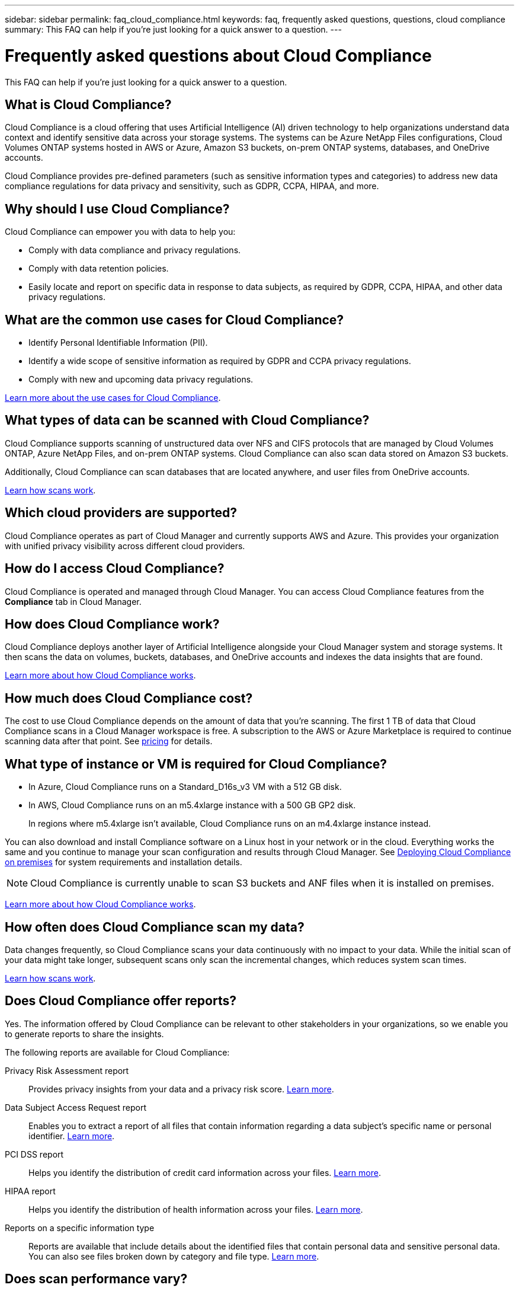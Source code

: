 ---
sidebar: sidebar
permalink: faq_cloud_compliance.html
keywords: faq, frequently asked questions, questions, cloud compliance
summary: This FAQ can help if you’re just looking for a quick answer to a question.
---

= Frequently asked questions about Cloud Compliance
:hardbreaks:
:nofooter:
:icons: font
:linkattrs:
:imagesdir: ./media/

[.lead]

This FAQ can help if you’re just looking for a quick answer to a question.

== What is Cloud Compliance?

Cloud Compliance is a cloud offering that uses Artificial Intelligence (AI) driven technology to help organizations understand data context and identify sensitive data across your storage systems. The systems can be Azure NetApp Files configurations, Cloud Volumes ONTAP systems hosted in AWS or Azure, Amazon S3 buckets, on-prem ONTAP systems, databases, and OneDrive accounts.
// non-NetApp file shares, generic S3 object storage,

Cloud Compliance provides pre-defined parameters (such as sensitive information types and categories) to address new data compliance regulations for data privacy and sensitivity, such as GDPR, CCPA, HIPAA, and more.

== Why should I use Cloud Compliance?

Cloud Compliance can empower you with data to help you:

* Comply with data compliance and privacy regulations.
* Comply with data retention policies.
* Easily locate and report on specific data in response to data subjects, as required by GDPR, CCPA, HIPAA, and other data privacy regulations.

== What are the common use cases for Cloud Compliance?

* Identify Personal Identifiable Information (PII).
* Identify a wide scope of sensitive information as required by GDPR and CCPA privacy regulations.
* Comply with new and upcoming data privacy regulations.

https://cloud.netapp.com/cloud-compliance[Learn more about the use cases for Cloud Compliance^].

== What types of data can be scanned with Cloud Compliance?

Cloud Compliance supports scanning of unstructured data over NFS and CIFS protocols that are managed by Cloud Volumes ONTAP, Azure NetApp Files, and on-prem ONTAP systems. Cloud Compliance can also scan data stored on Amazon S3 buckets.
// non-NetApp file shares,  generic S3 object storage.

Additionally, Cloud Compliance can scan databases that are located anywhere, and user files from OneDrive accounts.

link:concept_cloud_compliance.html#how-scans-work[Learn how scans work^].

== Which cloud providers are supported?

Cloud Compliance operates as part of Cloud Manager and currently supports AWS and Azure. This provides your organization with unified privacy visibility across different cloud providers.

== How do I access Cloud Compliance?

Cloud Compliance is operated and managed through Cloud Manager. You can access Cloud Compliance features from the *Compliance* tab in Cloud Manager.

== How does Cloud Compliance work?

Cloud Compliance deploys another layer of Artificial Intelligence alongside your Cloud Manager system and storage systems. It then scans the data on volumes, buckets, databases, and OneDrive accounts and indexes the data insights that are found.

link:concept_cloud_compliance.html[Learn more about how Cloud Compliance works^].

== How much does Cloud Compliance cost?

The cost to use Cloud Compliance depends on the amount of data that you're scanning. The first 1 TB of data that Cloud Compliance scans in a Cloud Manager workspace is free. A subscription to the AWS or Azure Marketplace is required to continue scanning data after that point. See https://cloud.netapp.com/cloud-compliance#pricing[pricing^] for details.

== What type of instance or VM is required for Cloud Compliance?

* In Azure, Cloud Compliance runs on a Standard_D16s_v3 VM with a 512 GB disk.

* In AWS, Cloud Compliance runs on an m5.4xlarge instance with a 500 GB GP2 disk.
+
In regions where m5.4xlarge isn't available, Cloud Compliance runs on an m4.4xlarge instance instead.

You can also download and install Compliance software on a Linux host in your network or in the cloud. Everything works the same and you continue to manage your scan configuration and results through Cloud Manager. See link:task_deploy_cloud_compliance.html#deploying-the-cloud-compliance-instance-on-premises[Deploying Cloud Compliance on premises^] for system requirements and installation details.

NOTE: Cloud Compliance is currently unable to scan S3 buckets and ANF files when it is installed on premises.

link:concept_cloud_compliance.html[Learn more about how Cloud Compliance works^].

== How often does Cloud Compliance scan my data?

Data changes frequently, so Cloud Compliance scans your data continuously with no impact to your data. While the initial scan of your data might take longer, subsequent scans only scan the incremental changes, which reduces system scan times.

link:concept_cloud_compliance.html#how-scans-work[Learn how scans work^].

== Does Cloud Compliance offer reports?

Yes. The information offered by Cloud Compliance can be relevant to other stakeholders in your organizations, so we enable you to generate reports to share the insights.

The following reports are available for Cloud Compliance:

Privacy Risk Assessment report:: Provides privacy insights from your data and a privacy risk score. link:task_generating_compliance_reports.html[Learn more^].

Data Subject Access Request report:: Enables you to extract a report of all files that contain information regarding a data subject’s specific name or personal identifier. link:task_responding_to_dsar.html[Learn more^].

PCI DSS report:: Helps you identify the distribution of credit card information across your files. link:task_generating_compliance_reports.html[Learn more^].

HIPAA report:: Helps you identify the distribution of health information across your files. link:task_generating_compliance_reports.html[Learn more^].

Reports on a specific information type:: Reports are available that include details about the identified files that contain personal data and sensitive personal data. You can also see files broken down by category and file type. link:task_controlling_private_data.html[Learn more^].

== Does scan performance vary?

Scan performance can vary based on the network bandwidth and the average file size in your cloud environment.

== Which file types are supported?

Cloud Compliance scans all files for category and metadata insights and displays all file types in the file types section of the dashboard.

When Cloud Compliance detects Personal Identifiable Information (PII), or when it performs a DSAR search, only the following file formats are supported:
.PDF, .DOCX, .DOC, .PPTX, .XLS, .XLSX, .CSV, .TXT, .RTF, and .JSON.

== How do I enable Cloud Compliance?

First you need to deploy an instance of Cloud Compliance in Cloud Manager. Once the instance is running, you can enable it on existing working environments and databases from the *Compliance* tab or by selecting a specific working environment.

link:task_getting_started_compliance.html[Learn how to get started^].

NOTE: Activating Cloud Compliance results in an immediate initial scan. Compliance results display shortly after.

== How do I disable Cloud Compliance?

You can disable Cloud Compliance from the Canvas page after you select an individual working environment, database, or OneDrive account.

link:task_managing_compliance.html[Learn more^].

NOTE: To completely remove the Cloud Compliance instance, you can manually remove the Cloud Compliance instance from your cloud provider's portal.

== What happens if data tiering is enabled on Cloud Volumes ONTAP?

You might want to enable Cloud Compliance on a Cloud Volumes ONTAP system that tiers cold data to object storage. If data tiering is enabled, Cloud Compliance scans all of the data--data that's on disks and cold data tiered to object storage.

The compliance scan doesn't heat up the cold data--it stays cold and tiered to object storage.

== Can I use Cloud Compliance to scan on-premises ONTAP storage?

Yes. As long as you have discovered the on-prem ONTAP cluster as a working environment in Cloud Manager, you can scan any of the volume data.

Alternatively, you can run compliance scans on backup files created from your on-prem ONTAP volumes. So if you're already creating backup files from your on-prem systems using link:task_backup_from_onprem.html[Cloud Backup^], you can run compliance scans on those backup files.

link:task_getting_started_compliance.html[Learn more^].

== Can Cloud Compliance send notifications to my organization?

Yes. In conjunction with the Highlights feature, you can send email alerts to Cloud Manager users (daily, weekly, or monthly) when a highlight return results so you can get notifications to protect your data. Learn more about link:task_managing_highlights.html#controlling-your-data-using-highlights[highlights^].

You can also download status reports from the Investigation page in .CSV format that you can share internally in your organization.

== Can I customize the service to my organization’s needs?

Cloud Compliance provides out-of-the-box insights to your data. These insights can be extracted and used for your organization's needs.

Additionally, you can use the *Data Fusion* capability to have Cloud Compliance scan all your data based on criteria found in specific columns in databases you are scanning -- essentially allowing you to make your own custom personal data types.

link:task_managing_data_fusion.html#creating-custom-personal-data-identifiers-from-your-databases[Learn more^].

== Can Cloud Compliance work with the AIP labels I have embedded in my files?

Yes. You can manage AIP labels in the files that Cloud Compliance is scanning if you have subscribed to link:https://azure.microsoft.com/en-us/services/information-protection/[Azure Information Protection (AIP)^]. You can view the labels that are already assigned to files, add labels to files, and change existing labels.

link:task_managing_highlights.html#categorizing-your-data-using-aip-labels[Learn more^].

== Can I limit Cloud Compliance information to specific users?

Yes, Cloud Compliance is fully integrated with Cloud Manager. Cloud Manager users can only see information for the working environments they are eligible to view according to their workspace privileges.

Additionally, if you want to allow certain users to just view Cloud Compliance scan results without having the ability to manage Cloud Compliance settings, you can assign those users the _Cloud Compliance Viewer_ role.

link:concept_cloud_compliance.html#user-access-to-compliance-information[Learn more^].
